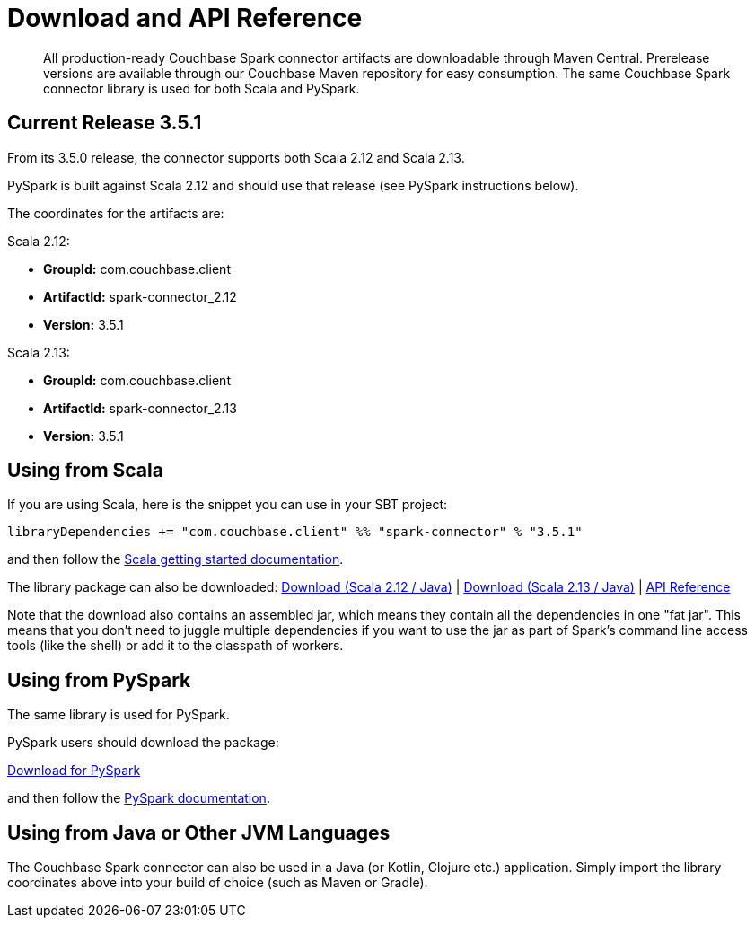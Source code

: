 = Download and API Reference
:page-topic-type: concept

[abstract]
All production-ready Couchbase Spark connector artifacts are downloadable through Maven Central.
Prerelease versions are available through our Couchbase Maven repository for easy consumption.
The same Couchbase Spark connector library is used for both Scala and PySpark.

== Current Release 3.5.1

From its 3.5.0 release, the connector supports both Scala 2.12 and Scala 2.13.

PySpark is built against Scala 2.12 and should use that release (see PySpark instructions below).

The coordinates for the artifacts are:

.Scala 2.12:

* *GroupId:* com.couchbase.client
* *ArtifactId:* spark-connector_2.12
* *Version:* 3.5.1

.Scala 2.13:

* *GroupId:* com.couchbase.client
* *ArtifactId:* spark-connector_2.13
* *Version:* 3.5.1

== Using from Scala
If you are using Scala, here is the snippet you can use in your SBT project:

[source,scala]
----
libraryDependencies += "com.couchbase.client" %% "spark-connector" % "3.5.1"
----

and then follow the xref:getting-started.adoc[Scala getting started documentation].

The library package can also be downloaded:
http://packages.couchbase.com/clients/connectors/spark/3.5.1/Couchbase-Spark-Connector_2.12-3.5.1.zip[Download (Scala 2.12 / Java)^]
| http://packages.couchbase.com/clients/connectors/spark/3.5.1/Couchbase-Spark-Connector_2.13-3.5.1.zip[Download (Scala 2.13 / Java)^]
| https://docs.couchbase.com/sdk-api/couchbase-spark-connector-3.5.1/api/com/couchbase/index.html[API Reference^]

Note that the download also contains an assembled jar, which means they contain all the dependencies in one "fat jar".
This means that you don't need to juggle multiple dependencies if you want to use the jar as part of Spark's command line access tools (like the shell) or add it to the classpath of workers.

== Using from PySpark
The same library is used for PySpark.

PySpark users should download the package:

http://packages.couchbase.com/clients/connectors/spark/3.5.1/Couchbase-Spark-Connector_2.12-3.5.1.zip[Download for PySpark^]

and then follow the xref:pyspark.adoc[PySpark documentation].

== Using from Java or Other JVM Languages
The Couchbase Spark connector can also be used in a Java (or Kotlin, Clojure etc.) application.
Simply import the library coordinates above into your build of choice (such as Maven or Gradle).
